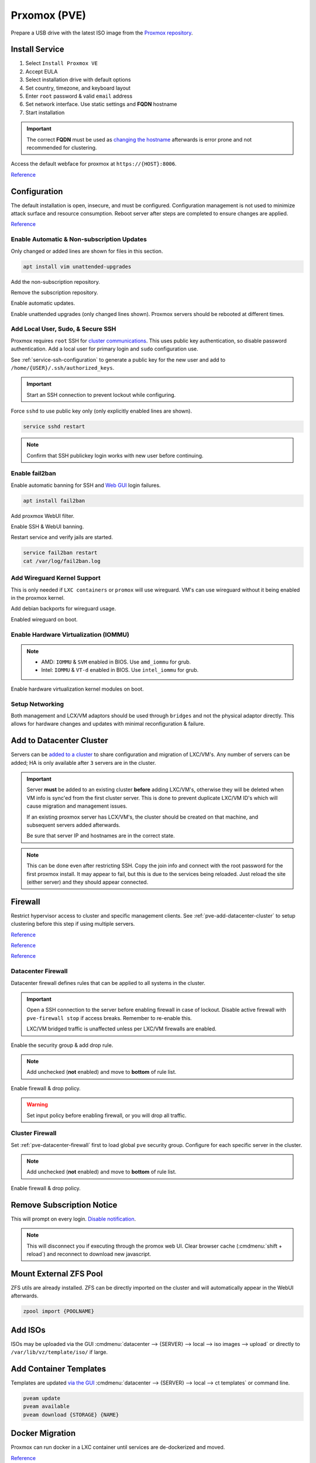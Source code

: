 .. _pve:

Prxomox (PVE)
#############
Prepare a USB drive with the latest ISO image from the `Proxmox repository <https://www.proxmox.com/en/downloads/category/proxmox-virtual-environment>`_.

.. gport:: Ports Exposed (Proxmox)
  :port:     22,
             85,
             111,
             3128,
             5404-5405,
             5900-5999,
             8006,
             60000-60050
  :protocol: TCP,
             TCP,
             TCP/UDP,
             TCP,
             UDP,
             TCP,
             TCP,
             TCP
  :type:     Restricted (cluster; management),
             Restricted (cluster),
             Public,
             Public,
             Restricted (cluster),
             Public,
             Restricted (management),
             Restricted (cluster)
  :purpose:  SSH,
             Pvedaemon (listens 127.0.0.1:85) REST API,
             Rpcbind (NFS services),
             Spice proxy (client remote viewer),
             Corosync cluster traffic,
             VNC Web console websockets,
             Web Interface,
             Live Migrations
  :no_key_title:
  :no_caption:
  :no_launch:

  `Reference <https://pve.proxmox.com/wiki/Firewall#_ports_used_by_proxmox_ve>`__

Install Service
***************
#. Select ``Install Proxmox VE``
#. Accept EULA
#. Select installation drive with default options
#. Set country, timezone, and keyboard layout
#. Enter ``root`` password & valid ``email`` address
#. Set network interface. Use static settings and **FQDN** hostname
#. Start installation

.. important::
  The correct **FQDN** must be used as `changing the hostname <https://pve.proxmox.com/wiki/Renaming_a_PVE_node>`_
  afterwards is error prone and not recommended for clustering.

Access the default webface for proxmox at ``https://{HOST}:8006``.

`Reference <https://www.youtube.com/watch?v=7OVaWaqO2aU>`__

Configuration
*************
The default installation is open, insecure, and must be configured.
Configuration management is not used to minimize attack surface and resource
consumption. Reboot server after steps are completed to ensure changes are
applied.

`Reference <https://www.youtube.com/watch?v=GoZaMgEgrHw>`__

Enable Automatic & Non-subscription Updates
===========================================
Only changed or added lines are shown for files in this section.

.. code-block:: bash

  apt install vim unattended-upgrades

Add the non-subscription repository.

.. code-block:: bash
  :caption: **0644 root root** ``/etc/apt/sources.list``

  deb http://download.proxmox.com/debian buster pve-no-subscription

Remove the subscription repository.

.. code-block:: bash
  :caption: **0644 root root** ``/etc/apt/sources.list.d/pve-enterprise.list``

  #deb https://enterprise.proxmox.com/debian/pve buster pve-enterprise

Enable automatic updates.

.. code-block:: bash
  :caption: **0644 root root** ``/etc/apt/apt.conf.d/20auto-upgrades``

  APT::Periodic::Update-Package-Lists "1";
  APT::Periodic::Unattended-Upgrade "1";

Enable unattended upgrades (only changed lines shown). Proxmox servers should be
rebooted at different times.

.. code-block:: bash
  :caption: **0644 root root** ``/etc/apt/apt.conf.d/50unattended-upgrades``

  Unattended-Upgrade::Origins-Pattern {
    "origin=Debian,codename=${distro_codename}-updates";
    ...
  }

  Unattended-Upgrade::Mail "root";
  Unattended-Upgrade::MailOnlyOnError "true";
  Unattended-Upgrade::Remove-Unused-Dependencies "true";
  Unattended-Upgrade::Automatic-Reboot "true";
  Unattended-Upgrade::Automatic-Reboot-Time "05:00";
  Acquire::http::Dl-Limit "0";

.. code-block:: bash
  :caption: Validate unattended-upgrades configuration.

  unattended-upgrade -d

.. code-block:: bash
  :caption: Upgrade server to latest patches.

  apt update && apt upgrade && apt dist-upgrade

Add Local User, Sudo, & Secure SSH
==================================
Proxmox requires ``root`` SSH for `cluster communications <https://old.reddit.com/r/Proxmox/comments/as6koe/prevent_ssh_login_as_root_without_keys/>`_.
This uses public key authentication, so disable password authentication.
Add a local user for primary login and ``sudo`` configuration use.

.. code-block:: bash
  :caption: Add a local user.

  apt install sudo
  adduser {USER}
  usermod -aG sudo {USER}

See :ref:`service-ssh-configuration` to generate a public key for the new user
and add to ``/home/{USER}/.ssh/authorized_keys``.

.. important::
  Start an SSH connection to prevent lockout while configuring.

Force ``sshd`` to use public key only (only explicitly enabled lines are shown).

.. code-block:: bash
  :caption: **0644 root root** ``/etc/ssh/sshd_config``

  LoginGraceTime 2m
  PermitRootLogin prohibit-password
  StrictModes yes
  MaxAuthTries 3
  MaxSessions 10

  PubkeyAuthentication yes
  PasswordAuthentication no
  ChallengeResponseAuthentication no
  UsePAM yes
  X11Forwarding yes
  PrintMotd no
  AcceptEnv LANG LC_*
  Subsystem       sftp    /usr/lib/openssh/sftp-server

.. code-block:: bash

  service sshd restart

.. note::
  Confirm that SSH publickey login works with new user before continuing.

Enable fail2ban
===============
Enable automatic banning for SSH and `Web GUI <https://documentation.online.net/en/dedicated-server/tutorials/administration/proxmox-first-step>`_
login failures.

.. code-block:: bash

  apt install fail2ban

Add proxmox WebUI filter.

.. code-block:: bash
  :caption: **0644 root root** ``/etc/fail2ban/filter.d/proxmox.conf``

  # Fail2Ban configuration file
  #
  # Author: Cyril Jaquier
  #
  # $Revision: 569 $
  #

  [Definition]

  # Option:  failregex
  # Notes.:  regex to match the password failure messages in the logfile. The
  #          host must be matched by a group named "host". The tag "<HOST>" can
  #          be used for standard IP/hostname matching and is only an alias for
  #          (?:::f{4,6}:)?(?P<host>\S+)
  # Values:  TEXT
  #

  failregex = pvedaemon\[.*authentication failure; rhost=<HOST> user=.* msg=.*

  # Option:  ignoreregex
  # Notes.:  regex to ignore. If this regex matches, the line is ignored.
  # Values:  TEXT
  #
  ignoreregex =

Enable SSH & WebUI banning.

.. code-block:: bash
  :caption: **0644 root root** ``/etc/fail2ban/jail.d/proxmox.conf``

  [sshd]
  enabled  = true
  port     = ssh
  filter   = sshd
  logpath  = /var/log/auth.log

  [proxmox]
  enabled = true
  port    = https,http,8006
  filter  = proxmox
  logpath = /var/log/daemon.log

Restart service and verify jails are started.

.. code-block:: bash

  service fail2ban restart
  cat /var/log/fail2ban.log

Add Wireguard Kernel Support
============================
This is only needed if ``LXC containers`` or ``promox`` will use wireguard. VM's
can use wireguard without it being enabled in the proxmox kernel.

.. todo::
  Remove `wireguard configuration <https://nixvsevil.com/posts/wireguard-in-proxmox-lxc/>`_
  when proxmox releases ``5.6`` kernel to stable (built-in to kernel).

Add debian backports for wireguard usage.

.. code-block:: bash
  :caption: **0644 root root** ``/etc/apt/sources.list``

  deb http://deb.debian.org/debian buster-backports main

.. code-block:: bash
  :caption: Update and install wireguard.

  apt update && apt install pve-headers
  apt install -t buster-backports wireguard-dkms
  modprobe wireguard

Enabled wireguard on boot.

.. code-block:: bash
  :caption: **0644 root root** ``/etc/modules-load.d/modules.conf``

  wireguard

Enable Hardware Virtualization (IOMMU)
======================================

.. code-block:: bash
  :caption: **0644 root root** ``/etc/default/grub``

  GRUB_CMDLINE_LINUX_DEFAULT="quiet amd_iommu=on"

.. note::
  * AMD: ``IOMMU`` & ``SVM`` enabled in BIOS. Use ``amd_iommu`` for grub.
  * Intel: ``IOMMU`` & ``VT-d`` enabled in BIOS. Use ``intel_iommu`` for grub.

Enable hardware virtualization kernel modules on boot.

.. code-block:: bash
  :caption: **0644 root root** ``/etc/modules-load.d/modules.conf``

  vfio
  vfio_iommu_type1
  vfio_pci
  vfio_virqfd

.. code-block:: bash
  :caption: Update boot image with IOMMU changes.

  update-grub
  reboot

Setup Networking
================
Both management and LCX/VM adaptors should be used through ``bridges`` and not
the physical adaptor directly. This allows for hardware changes and updates with
minimal reconfiguration & failure.

.. ggui:: Create management interface. 
  :key_title: datacenter --> {SERVER} --> system --> network --> create --> bridge
  :option:    Name,
              IPv4,
              Gateway,
              Autostart,
              VLAN Aware,
              Bridge ports
  :setting:   vmbr0,
              {SERVER MANAGEMENT CIDR ADDRESS},
              {GATEWAY ADDRESS},
              ☑,
              ☑,
              {ADAPTOR}
  :no_section:
  :no_launch:

  ``vmbr0`` is used as the management interface. Typical default adaptor is
  ``eno1``. The UI will show available adaptors.

  .. note::
    If there only a single adaptor in the system this is all that is needed;
    LXC/VM's will use ``vmbr0`` as a bridge (not recommended).

.. ggui:: Create bonded interface.
  :key_title: datacenter --> {SERVER} --> system --> network --> create --> bond
  :option:    Name,
              Autostart,
              Slaves,
              Mode,
              Hash policy
  :setting:   bond0,
              ☑,
              {ADAPTOR 1} {ADAPTOR 2},
              LACP (802.3ad),
              layer2+3
  :no_section:
  :no_launch:

  ``bond0`` is the bonded device the bridge will use. No IP should be set.
  Adaptors are shown in management interface and should be separated by a space.

  .. note::
    This assumes ``802.3ad`` has been enabled on the switch.
     
    .. ggui:: Create 802.3ad link aggregation.
      :key_title: unifi --> devices --> device --> port --> edit -->
                  profile overrides ---> operation --> aggregate
      :option:    aggregate ports
      :setting:   3-4
      :no_section:
      :no_launch:

      Unifi requires ``802.3ad`` ports to be next to each other. ``3-4`` used as
      example. :cmdmenu:`Apply Profile Override` to enable.

.. ggui:: Create bonded, bridged interface for LXC/VM's. 
  :key_title: datacenter --> {SERVER} --> system --> network --> create --> bridge
  :option:    Name,
              Autostart,
              VLAN Aware,
              Bridge ports
  :setting:   vmbr1,
              ☑,
              ☑,
              bond0
  :no_section:
  :no_launch:

  ``vmbr1`` is the bridge device used by LXC/VM's. No IP should be set.

.. ggui:: Setup Proxmox DNS Servers.
  :key_title: datacenter --> {SERVER} --> system --> dns
  :option:    DNS Server 1,
              DNS Server 2,
              DNS Server 3
  :setting:   {INTERNAL DNS SERVER},
              1.1.1.1,
              1.0.0.1
  :no_section:
  :no_launch:

.. _pve-add-datacenter-cluster:

Add to Datacenter Cluster
*************************
Servers can be `added to a cluster <https://pve.proxmox.com/wiki/Cluster_Manager>`_
to share configuration and migration of LXC/VM's. Any number of servers can be
added; HA is only available after ``3`` servers are in the cluster.

.. important::
  Server **must** be added to an existing cluster **before** adding LXC/VM's,
  otherwise they will be deleted when VM info is sync'ed from the first cluster
  server. This is done to prevent duplicate LXC/VM ID's which will cause
  migration and management issues.

  If an existing proxmox server has LCX/VM's, the cluster should be created on
  that machine, and subsequent servers added afterwards.

  Be sure that server IP and hostnames are in the correct state.

.. note::
  This can be done even after restricting SSH. Copy the join info and connect
  with the root password for the first proxmox install. It may appear to fail,
  but this is due to the services being reloaded. Just reload the site (either
  server) and they should appear connected.

.. ggui:: Create a new Cluster.
  :key_title: datacenter --> cluster --> create cluster
  :option:    Cluster Name,
              Cluster Network Link,
              Cluster Network IP
  :setting:   {NAME},
              0,
              {SERVER MANAGEMENT CIDR ADDRESS}
  :no_section:
  :no_launch:

  :cmdmenu:`datacenter --> cluster --> join information --> copy information`

.. ggui:: Add second server to cluster.
  :key_title: datacenter --> cluster --> join cluster
  :option:    Information,
              Password
  :setting:   {PASTE JOIN INFORMATION},
              {ROOT PASSWORD ON CLUSTER SERVER}
  :no_section:
  :no_launch:

Firewall
********
Restrict hypervisor access to cluster and specific management clients. See
:ref:`pve-add-datacenter-cluster` to setup clustering before this step if using
multiple servers.

`Reference <https://pve.proxmox.com/wiki/Firewall>`__

`Reference <https://lowendspirit.com/postinstall-configuration-of-proxmox-ve-6-2>`__

`Reference <https://www.kiloroot.com/secure-proxmox-install-sudo-firewall-with-ipv6-and-more-how-to-configure-from-start-to-finish/>`__

.. _pve-datacenter-firewall:

Datacenter Firewall
===================
Datacenter firewall defines rules that can be applied to all systems in the
cluster.

.. important::
  Open a SSH connection to the server before enabling firewall in case of
  lockout. Disable active firewall with ``pve-firewall stop`` if access breaks.
  Remember to re-enable this.

  LXC/VM bridged traffic is unaffected unless per LXC/VM firewalls are
  enabled.

.. ggui:: Create ``cluster`` IP set for firewall.
  :key_title: datacenter --> firewall --> ipset --> create
  :option:    IPSet,
              Comment
  :setting:   Cluster,
              pve servers
  :no_section:
  :no_launch:

.. ggui:: Add cluster IPs to cluster IP set.
  :key_title: datacenter --> firewall --> ipset --> Cluster --> add
  :option:    IP/CIDR,
              IP/CIDR
  :setting:   {PVE SERVER 1},
              {PVE SERVER 2}
  :no_section:
  :no_launch:

.. ggui:: Create ``management`` IP sets for firewall.
  :key_title: datacenter --> firewall --> ipset --> create
  :option:    IPSet,
              Comment
  :setting:   Management,
              pve remote access
  :no_section:
  :no_launch:

.. ggui:: Add cluster IPs to ``management`` IP set.
  :key_title: datacenter --> firewall --> ipset --> Management --> add
  :option:    IP/CIDR,
              IP/CIDR
  :setting:   {REMOTE CLIENT IP 1},
              {REMOTE CLIENT IP 2}
  :no_section:
  :no_launch:

.. ggui:: Create a ``proxmox`` ``Security Group`` for services.
  :key_title: datacenter --> firewall --> security group --> create
  :option:    Name,
              Comment
  :setting:   pve,
              pve hypervisor firewall
  :no_section:
  :no_launch:

.. ggui:: Live Migration Rule.
  :key_title: datacenter --> firewall --> security group --> pve --> add
  :option:    Direction,
              Action,
              Source,
              Destination,
              Enable,
              Macro,
              Protocol,
              Source port,
              Dest. port,
              Comment,
              Log level
  :setting:   in,
              ACCEPT,
              +cluster,
              {EMPTY},
              ☑,
              {EMPTY},
              tcp,
              {EMPTY},
              60000:60050,
              Live Migrations,
              nolog
  :no_section:
  :no_launch:

.. ggui:: Corosync cluster traffic Rule.
  :key_title: datacenter --> firewall --> security group --> pve --> add
  :option:    Direction,
              Action,
              Source,
              Destination,
              Enable,
              Macro,
              Protocol,
              Source port,
              Dest. port,
              Comment,
              Log level
  :setting:   in,
              ACCEPT,
              +cluster,
              {EMPTY},
              ☑,
              {EMPTY},
              udp,
              {EMPTY},
              5404:5405,
              Corosync cluster traffic,
              nolog
  :no_section:
  :no_launch:

.. ggui:: Web Interface Rule.
  :key_title: datacenter --> firewall --> security group --> pve --> add
  :option:    Direction,
              Action,
              Source,
              Destination,
              Enable,
              Macro,
              Protocol,
              Source port,
              Dest. port,
              Comment,
              Log level
  :setting:   in,
              ACCEPT,
              +management,
              {EMPTY},
              ☑,
              {EMPTY},
              tcp,
              {EMPTY},
              8006,
              Web Interface,
              nolog
  :no_section:
  :no_launch:

.. ggui:: VNC Web Console Websockets Rule.
  :key_title: datacenter --> firewall --> security group --> pve --> add
  :option:    Direction,
              Action,
              Source,
              Destination,
              Enable,
              Macro,
              Protocol,
              Source port,
              Dest. port,
              Comment,
              Log level
  :setting:   in,
              ACCEPT,
              {EMPTY},
              {EMPTY},
              ☑,
              {EMPTY},
              tcp,
              {EMPTY},
              5900:5999,
              VNC Web console websockets,
              nolog
  :no_section:
  :no_launch:

.. ggui:: Pvedaemon Rule.
  :key_title: datacenter --> firewall --> security group --> pve --> add
  :option:    Direction,
              Action,
              Source,
              Destination,
              Enable,
              Macro,
              Protocol,
              Source port,
              Dest. port,
              Comment,
              Log level
  :setting:   in,
              ACCEPT,
              +cluster,
              {EMPTY},
              ☑,
              {EMPTY},
              tcp,
              {EMPTY},
              85,
              pvedaemon (listens 127.0.0.1:85) REST API,
              nolog
  :no_section:
  :no_launch:

.. ggui:: SSH (Cluster traffic) Rule.
  :key_title: datacenter --> firewall --> security group --> pve --> add
  :option:    Direction,
              Action,
              Source,
              Destination,
              Enable,
              Macro,
              Protocol,
              Source port,
              Dest. port,
              Comment,
              Log level
  :setting:   in,
              ACCEPT,
              +cluster,
              {EMPTY},
              ☑,
              {EMPTY},
              tcp,
              {EMPTY},
              22,
              SSH (cluster traffic),
              nolog
  :no_section:
  :no_launch:

.. ggui:: SSH (Management traffic) Rule.
  :key_title: datacenter --> firewall --> security group --> pve --> add
  :option:    Direction,
              Action,
              Source,
              Destination,
              Enable,
              Macro,
              Protocol,
              Source port,
              Dest. port,
              Comment,
              Log level
  :setting:   in,
              ACCEPT,
              +management,
              {EMPTY},
              ☑,
              {EMPTY},
              tcp,
              {EMPTY},
              22,
              SSH (management traffic),
              nolog
  :no_section:
  :no_launch:

.. ggui:: Rpcbind (NFS services TCP) Rule.
  :key_title: datacenter --> firewall --> security group --> pve --> add
  :option:    Direction,
              Action,
              Source,
              Destination,
              Enable,
              Macro,
              Protocol,
              Source port,
              Dest. port,
              Comment,
              Log level
  :setting:   in,
              ACCEPT,
              {EMPTY},
              {EMPTY},
              ☑,
              {EMPTY},
              tcp,
              {EMPTY},
              111,
              rpcbind (NFS services),
              nolog
  :no_section:
  :no_launch:

.. ggui:: Rpcbind (NFS services UDP) Rule.
  :key_title: datacenter --> firewall --> security group --> pve --> add
  :option:    Direction,
              Action,
              Source,
              Destination,
              Enable,
              Macro,
              Protocol,
              Source port,
              Dest. port,
              Comment,
              Log level
  :setting:   in,
              ACCEPT,
              {EMPTY},
              {EMPTY},
              ☑,
              {EMPTY},
              udp,
              {EMPTY},
              111,
              rpcbind (NFS services),
              nolog
  :no_section:
  :no_launch:

.. ggui:: Spice proxy Rule.
  :key_title: datacenter --> firewall --> security group --> pve --> add
  :option:    Direction,
              Action,
              Source,
              Destination,
              Enable,
              Macro,
              Protocol,
              Source port,
              Dest. port,
              Comment,
              Log level
  :setting:   in,
              ACCEPT,
              {EMPTY},
              {EMPTY},
              ☑,
              {EMPTY},
              tcp,
              {EMPTY},
              3128,
              spice proxy (client remote viewer),
              nolog
  :no_section:
  :no_launch:

Enable the security group & add drop rule.

.. ggui:: Enable the security group.
  :key_title: datacenter --> firewall --> insert: security group --> pve
  :option:    Security Group,
              Interface,
              Enable
  :setting:   pve,
              {EMPTY},
              ☑
  :no_section:
  :no_launch:

.. ggui:: Add DROP Rule (disabled).
  :key_title: datacenter --> firewall --> add 
  :option:    Direction,
              Action,
              Interface,
              Source,
              Destination,
              Enable,
              Macro,
              Protocol,
              Source port,
              Dest. port,
              Comment,
              Log level
  :setting:   in,
              DROP,
              {EMPTY},
              {EMPTY},
              {EMPTY},
              ☐,
              {EMPTY},
              {EMPTY},
              {EMPTY},
              {EMPTY},
              Drop all other traffic,
              nolog
  :no_section:
  :no_launch:

.. note::
  Add unchecked (**not** enabled) and move to **bottom** of rule list.

Enable firewall & drop policy.

.. ggui:: Enable firewall.
  :key_title: datacenter --> firewall --> options 
  :option:    Input Policy,
              Firewall
  :setting:   ACCEPT,
              Yes
  :no_section:
  :no_launch:

.. warning::
  Set input policy before enabling firewall, or you will drop all traffic.

.. ggui:: Enable DROP policy Rule.
  :key_title: datacenter --> firewall --> Drop all other traffic 
  :option:    Enable
  :setting:   ☑
  :no_section:
  :no_launch:

Cluster Firewall
================
Set :ref:`pve-datacenter-firewall` first to load global ``pve`` security group.
Configure for each specific server in the cluster.

.. ggui:: Enabled the security group on cluster.
  :key_title: datacenter --> {SERVER} --> firewall --> insert: security group --> pve
  :option:    Security Group,
              Interface,
              Enable
  :setting:   pve,
              {EMPTY},
              ☑
  :no_section:
  :no_launch:

.. ggui:: Add DROP Rule (disabled).
  :key_title: datacenter --> {SERVER} --> firewall --> add 
  :option:    Direction,
              Action,
              Interface,
              Source,
              Destination,
              Enable,
              Macro,
              Protocol,
              Source port,
              Dest. port,
              Comment,
              Log level
  :setting:   in,
              DROP,
              {EMPTY},
              {EMPTY},
              {EMPTY},
              ☐,
              {EMPTY},
              {EMPTY},
              {EMPTY},
              {EMPTY},
              Drop all other traffic,
              nolog
  :no_section:
  :no_launch:

.. note::
  Add unchecked (**not** enabled) and move to **bottom** of rule list.

Enable firewall & drop policy.

.. ggui:: Enable firewall.
  :key_title: datacenter --> {SERVER} --> firewall --> options 
  :option:    Firewall
  :setting:   Yes
  :no_section:
  :no_launch:

.. ggui:: Enable DROP policy Rule.
  :key_title: datacenter --> firewall --> Drop all other traffic 
  :option:    Enable
  :setting:   ☑
  :no_section:
  :no_launch:

Remove Subscription Notice
**************************
This will prompt on every login. `Disable notification <https://johnscs.com/remove-proxmox51-subscription-notice/>`_.

.. code-block:: bash
  :caption: Disable subscription notice.

  sed -Ezi.bak "s/(Ext.Msg.show\(\{\s+title: gettext\('No valid sub)/void\(\{ \/\/\1/g" /usr/share/javascript/proxmox-widget-toolkit/proxmoxlib.js && systemctl restart pveproxy.service

.. note::
  This will disconnect you if executing through the promox web UI. Clear browser
  cache (:cmdmenu:`shift + reload`) and reconnect to download new javascript.

Mount External ZFS Pool
***********************
ZFS utils are already installed. ZFS can be directly imported on the cluster and
will automatically appear in the WebUI afterwards.

.. code-block:: bash

  zpool import {POOLNAME}

Add ISOs
********
ISOs may be uploaded via the GUI
:cmdmenu:`datacenter --> {SERVER} --> local --> iso images --> upload` or
directly to ``/var/lib/vz/template/iso/`` if large.

Add Container Templates
***********************
Templates are updated `via the GUI <https://pve.proxmox.com/pve-docs/chapter-pct.html#pct_container_images>`_
:cmdmenu:`datacenter --> {SERVER} --> local --> ct templates` or command line.

.. code-block:: bash
  
  pveam update
  pveam available
  pveam download {STORAGE} {NAME}

Docker Migration
****************
Proxmox can run docker in a LXC container until services are de-dockerized and
moved.

`Reference <https://danthesalmon.com/running-docker-on-proxmox/>`__

`Reference <https://old.reddit.com/r/Proxmox/comments/g3wozs/best_way_to_run_docker_in_proxmox/>`__

.. danger::
  **high** security risk. Most container security benefits are removed to enable
  docker to run in an LXC container. Migrate these services ASAP!

Enable container filesystem overlay for docker support.

.. code-block:: bash
  :caption: **0644 root root** ``/etc/modules-load.d/modules.conf``

  aufs
  overlay

.. code-block:: bash

  reboot

.. ggui:: Create container to host Docker.
  :key_title: datacenter --> {SERVER} --> RMB --> create ct
  :option:    General,
              › Hostname,
              › Unprivileged container,
              › password,
              Template,
              › Storage,
              › Template,
              Root Disk,
              › Storage,
              › Disk size,
              CPU,
              › Cores,
              Memory,
              › Memory
  :setting:   ,
              {HOST},
              ☑,
              {PASS},
              ,
              local,
              {CONTAINER IMAGE},
              ,
              local-lvm,
              20GB,
              ,
              64,
              ,
              125000
  :no_section:
  :no_launch:

  Memory is in ``MiB`` not ``MB``. Create but do **not** start container. Note
  the ID of the container.

Remove security constraints on container.

.. code-block:: bash
  :caption: **0644 root root** ``/etc/pve/lxc/{ID}.conf``

  lxc.apparmor.profile: unconfined
  lxc.cgroup.devices.allow: a
  lxc.cap.drop:

.. code-block:: bash
  :caption: Start container and `install docker <https://docs.docker.com/engine/install/ubuntu/>`_.

  apt update && apt upgrade
  apt-get install apt-transport-https ca-certificates curl gnupg-agent software-properties-common
  curl -fsSL https://download.docker.com/linux/ubuntu/gpg | sudo apt-key add -
  apt-key fingerprint 0EBFCD88
  add-apt-repository "deb [arch=amd64] https://download.docker.com/linux/ubuntu $(lsb_release -cs) stable"
  apt update && apt install docker-ce docker-ce-cli containerd.io

Enable overlay filesystem for docker.

.. code-block:: bash
  :caption: **0644 root root** ``/etc/docker/daemon.json``

  {
      "storage-driver": "overlay2"
  }

.. code-block:: bash
  
  service docker restart

Map proxmox ZFS drive to container.

.. code-block:: bash
  :caption: Mount the ZFS volume for usage (proxmox shell).

  pct set {COTAINER ID} -mp{XX} mp=/host/dir,/container/mount/point

.. note::
  ``XX`` is the numeric mount point, starting at zero. See
  ``/etc/pve/nodes/NODE/lxc/{ID}.conf`` for available mount points.

  Reboot container for the mountpoint to be added.

Migrate from XCP
****************
See :ref:`xcp-exporting-vm-disks` to export disks first.

.. code-block:: bash
  :caption: Copy disks to server.

  scp {VM}.raw {SERVER}:/var/lib/vz/images/

Create new VM with **same** disk size in ``local-lvm``. This should mirror
the existing VM configuration in the other hypervisor, including MAC, CPU, Disk,
and Memory. Ensure VM is off.

.. code-block:: bash
  :caption: Find VM mounted disk and copy data to it.

  lvdisplay
  dd if=/var/lib/vz/images/{VM}.raw bs=1M of=/dev/pve/{VM DISK}

.. note::
  VM disk labels are generally in the format of ``vm-{ID}-disk-{NUMBER}``.

.. tip::
  Start the VM. Verify that ``/etc/network/interfaces`` use the correct
  interfaces for the new VM.

Troubleshooting
***************

ascii codec can't decode byte 0xe2 in position
==============================================
Sed :ref:`pve-corrupted-terminal`.

.. _pve-corrupted-terminal:

Wrong Timezone
==============
Containers assume UTC. Explicitly set timezone.

.. code-block:: bash

  timedatectl
  timedatectl list-timezones
  timedatectl set-timezone America/Los_Angeles

Corrupted Terminal Characters or No UTF-8 Support
=================================================
Containers do not have `locals set by default <https://old.reddit.com/r/Proxmox/comments/dhgez0/console_utf8/>`_.

Specify default locales for the container to use.

.. code-block:: bash
  :caption: **0644 root root** ``/etc/default/locale``

  LANG="en_US.UTF-8"
  LANGUAGE="en_US:en"
  LC_CTYPE="en_US.UTF-8"
  LC_NUMERIC="en_US.UTF-8"
  LC_TIME="en_US.UTF-8"
  LC_COLLATE=en_US.UTF-8
  LC_MONETARY="en_US.UTF-8"
  LC_MESSAGES=en_US.UTF-8
  LC_PAPER="en_US.UTF-8"
  LC_NAME="en_US.UTF-8"
  LC_ADDRESS="en_US.UTF-8"
  LC_TELEPHONE="en_US.UTF-8"
  LC_MEASUREMENT="en_US.UTF-8"
  LC_IDENTIFICATION="en_US.UTF-8"

.. code-block:: bash
  :caption: Update locales and save.

  locale-gen en_US.UTF-8
  dpkg-reconfigure --frontend=noninteractive locales
  update-locale LAN=en_US.UTF-8

LXC Long Boot Times or No Console
=================================
Debian based systems will pause for up to ``5`` minutes on boot waiting for
``SLAAC`` IPv6 configuration information; appearing to have `no console <https://forum.proxmox.com/threads/no-console-with-proxmox-5-0-beta-2-and-debian-9-containers.35313/
>`_.
Disable IPv6 if not actively used.

See :ref:`additional-ubuntu-fixes-disable-ipv6`.

.. rubric:: References (Unused)

.. rubric:: GPU Passthru for Windows, Plex servers

#. `GPU passthru to Windows VM <https://www.youtube.com/watch?v=fgx3NMk6F54>`_
#. `Proxmox, Plex w/ PCI passhtru & hardware encoding <https://www.youtube.com/watch?v=-HCzLhnNf-A>`_
#. `Guide to GPU passthru <https://old.reddit.com/r/homelab/comments/b5xpua/the_ultimate_beginners_guide_to_gpu_passthrough/>`_

.. rubric:: Wireguard on unprivleged containers

#. `Wireguard use on unprivileged containers <https://securityboulevard.com/2019/04/howto-install-wireguard-in-an-unprivileged-container-proxmox/>`_

.. rubric:: Full disk encryption on Proxmox

#. `FDE proxmox installation <https://www.sidorenko.io/post/2019/09/full-encrypted-proxmox-installation/>`_
